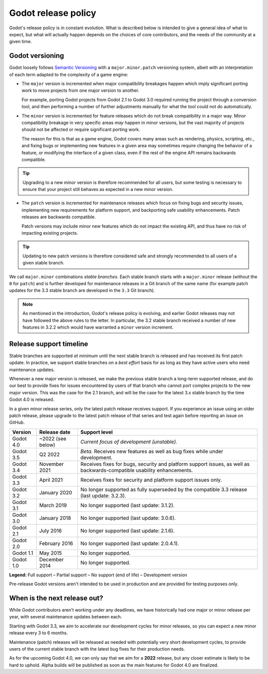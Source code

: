 .. _doc_release_policy:

Godot release policy
====================

Godot's release policy is in constant evolution. What is described below is
intended to give a general idea of what to expect, but what will actually
happen depends on the choices of core contributors, and the needs of the
community at a given time.

Godot versioning
----------------

Godot loosely follows `Semantic Versioning <https://semver.org/>`__ with a
``major.minor.patch`` versioning system, albeit with an interpretation of each
term adapted to the complexity of a game engine:

- The ``major`` version is incremented when major compatibility breakages happen
  which imply significant porting work to move projects from one major version
  to another.

  For example, porting Godot projects from Godot 2.1 to Godot 3.0 required
  running the project through a conversion tool, and then performing a number
  of further adjustments manually for what the tool could not do automatically.

- The ``minor`` version is incremented for feature releases which do not break
  compatibility in a major way. Minor compatibility breakage in very specific
  areas *may* happen in minor versions, but the vast majority of projects
  should not be affected or require significant porting work.

  The reason for this is that as a game engine, Godot covers many areas such
  as rendering, physics, scripting, etc., and fixing bugs or implementing new
  features in a given area may sometimes require changing the behavior of a
  feature, or modifying the interface of a given class, even if the rest of
  the engine API remains backwards compatible.

.. tip::

    Upgrading to a new minor version is therefore recommended for all users,
    but some testing is necessary to ensure that your project still behaves as
    expected in a new minor version.

- The ``patch`` version is incremented for maintenance releases which focus on
  fixing bugs and security issues, implementing new requirements for platform
  support, and backporting safe usability enhancements. Patch releases are
  backwards compatible.

  Patch versions may include minor new features which do not impact the
  existing API, and thus have no risk of impacting existing projects.

.. tip::

    Updating to new patch versions is therefore considered safe and strongly
    recommended to all users of a given stable branch.

We call ``major.minor`` combinations *stable branches*. Each stable branch
starts with a ``major.minor`` release (without the ``0`` for ``patch``) and is
further developed for maintenance releases in a Git branch of the same name
(for example patch updates for the 3.3 stable branch are developed in the
``3.3`` Git branch).

.. note::

    As mentioned in the introduction, Godot's release policy is evolving, and
    earlier Godot releases may not have followed the above rules to the letter.
    In particular, the 3.2 stable branch received a number of new features in
    3.2.2 which would have warranted a ``minor`` version increment.

Release support timeline
------------------------

Stable branches are supported *at minimum* until the next stable branch is
released and has received its first patch update. In practice, we support
stable branches on a *best effort* basis for as long as they have active users
who need maintenance updates.

Whenever a new major version is released, we make the previous stable branch a
long-term supported release, and do our best to provide fixes for issues
encountered by users of that branch who cannot port complex projects to the new
major version. This was the case for the 2.1 branch, and will be the case for
the latest 3.x stable branch by the time Godot 4.0 is released.

In a given minor release series, only the latest patch release receives support.
If you experience an issue using an older patch release, please upgrade to the
latest patch release of that series and test again before reporting an issue
on GitHub.

+-------------+----------------------+--------------------------------------------------------------------------+
| **Version** | **Release date**     | **Support level**                                                        |
+-------------+----------------------+--------------------------------------------------------------------------+
| Godot 4.0   | ~2022 (see below)    | |unstable| *Current focus of development (unstable).*                    |
+-------------+----------------------+--------------------------------------------------------------------------+
| Godot 3.5   | Q2 2022              | |supported| *Beta.* Receives new features as well as bug fixes while     |
|             |                      | under development.                                                       |
+-------------+----------------------+--------------------------------------------------------------------------+
| Godot 3.4   | November 2021        | |supported| Receives fixes for bugs, security and platform support       |
|             |                      | issues, as well as backwards-compatible usability enhancements.          |
+-------------+----------------------+--------------------------------------------------------------------------+
| Godot 3.3   | April 2021           | |partial| Receives fixes for security and platform support issues only.  |
+-------------+----------------------+--------------------------------------------------------------------------+
| Godot 3.2   | January 2020         | |eol| No longer supported as fully superseded by the compatible 3.3      |
|             |                      | release (last update: 3.2.3).                                            |
+-------------+----------------------+--------------------------------------------------------------------------+
| Godot 3.1   | March 2019           | |eol| No longer supported (last update: 3.1.2).                          |
+-------------+----------------------+--------------------------------------------------------------------------+
| Godot 3.0   | January 2018         | |eol| No longer supported (last update: 3.0.6).                          |
+-------------+----------------------+--------------------------------------------------------------------------+
| Godot 2.1   | July 2016            | |eol| No longer supported (last update: 2.1.6).                          |
+-------------+----------------------+--------------------------------------------------------------------------+
| Godot 2.0   | February 2016        | |eol| No longer supported (last update: 2.0.4.1).                        |
+-------------+----------------------+--------------------------------------------------------------------------+
| Godot 1.1   | May 2015             | |eol| No longer supported.                                               |
+-------------+----------------------+--------------------------------------------------------------------------+
| Godot 1.0   | December 2014        | |eol| No longer supported.                                               |
+-------------+----------------------+--------------------------------------------------------------------------+

.. |supported| image:: img/supported.png
.. |partial| image:: img/partial.png
.. |eol| image:: img/eol.png
.. |unstable| image:: img/unstable.png

**Legend:**
|supported| Full support –
|partial| Partial support –
|eol| No support (end of life) –
|unstable| Development version

Pre-release Godot versions aren't intended to be used in production and are
provided for testing purposes only.

.. _doc_release_policy_when_is_next_release_out:

When is the next release out?
-----------------------------

While Godot contributors aren't working under any deadlines, we have
historically had one major or minor release per year, with several maintenance
updates between each.

Starting with Godot 3.3, we aim to accelerate our development cycles for minor
releases, so you can expect a new minor release every 3 to 6 months.

Maintenance (patch) releases will be released as needed with potentially very
short development cycles, to provide users of the current stable branch with
the latest bug fixes for their production needs.

As for the upcoming Godot 4.0, we can only say that we aim for a **2022**
release, but any closer estimate is likely to be hard to uphold. Alpha builds
will be published as soon as the main features for Godot 4.0 are finalized.

